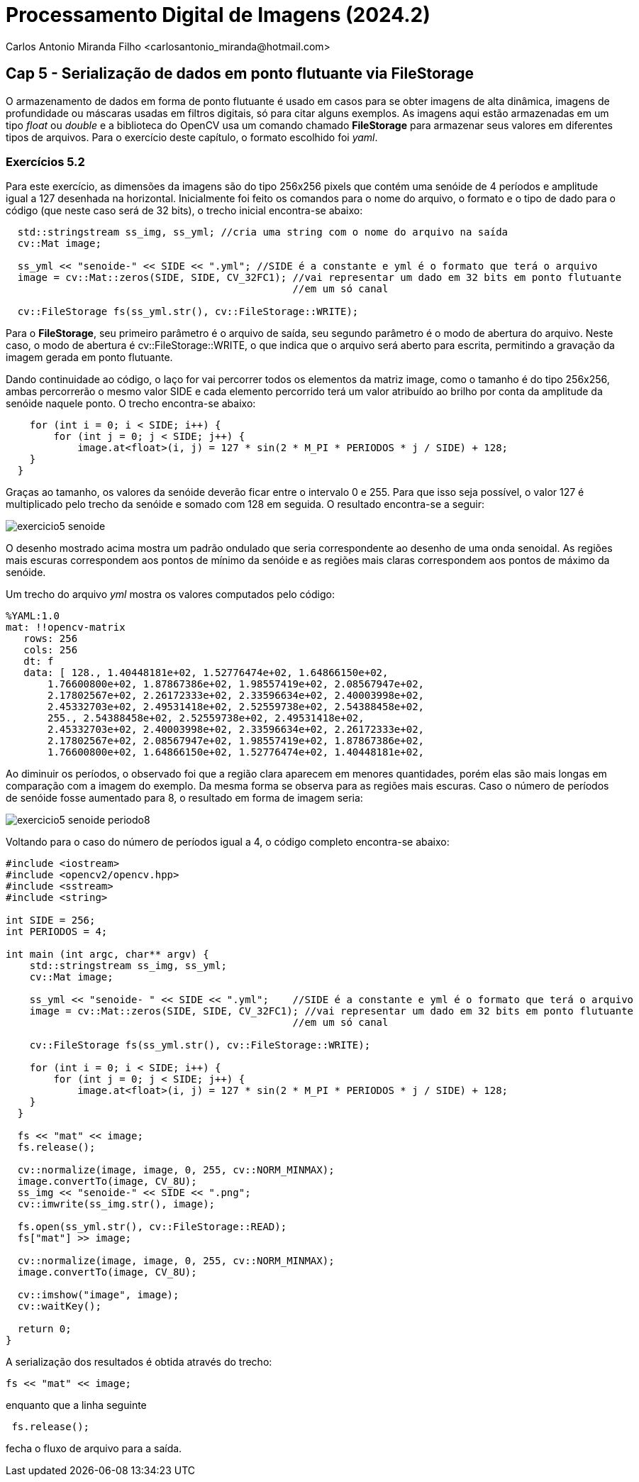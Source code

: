 = Processamento Digital de Imagens (2024.2)
Carlos Antonio Miranda Filho <carlosantonio_miranda@hotmail.com>

== Cap 5 - Serialização de dados em ponto flutuante via FileStorage

O armazenamento de dados em forma de ponto flutuante é usado em casos para se obter imagens de alta dinâmica, imagens de profundidade ou máscaras usadas em filtros digitais, só para citar alguns exemplos. As imagens aqui estão armazenadas em um tipo _float_ ou _double_ e a biblioteca do OpenCV usa um comando chamado *FileStorage* para armazenar seus valores em diferentes tipos de arquivos. Para o exercício deste capítulo, o formato escolhido foi _yaml_.

=== Exercícios 5.2

Para este exercício, as dimensões da imagens são do tipo 256x256 pixels que contém uma senóide de 4 períodos e amplitude igual a 127 desenhada na horizontal. Inicialmente foi feito os comandos para o nome do arquivo, o formato e o tipo de dado para o código (que neste caso será de 32 bits), o trecho inicial encontra-se abaixo:

----
  std::stringstream ss_img, ss_yml; //cria uma string com o nome do arquivo na saída
  cv::Mat image;

  ss_yml << "senoide-" << SIDE << ".yml"; //SIDE é a constante e yml é o formato que terá o arquivo
  image = cv::Mat::zeros(SIDE, SIDE, CV_32FC1); //vai representar um dado em 32 bits em ponto flutuante
                                                //em um só canal

  cv::FileStorage fs(ss_yml.str(), cv::FileStorage::WRITE);
----

Para o *FileStorage*, seu primeiro parâmetro é o arquivo de saída, seu segundo parâmetro é o modo de abertura do arquivo. Neste caso,  o modo de abertura é cv::FileStorage::WRITE, o que indica que o arquivo será aberto para escrita, permitindo a gravação da imagem gerada em ponto flutuante.

Dando continuidade ao código, o laço for vai percorrer todos os elementos da matriz image, como o tamanho é do tipo 256x256, ambas percorrerão o mesmo valor SIDE e cada elemento percorrido terá um valor atribuído ao brilho por conta da amplitude da senóide naquele ponto. O trecho encontra-se abaixo:

----
    for (int i = 0; i < SIDE; i++) {
        for (int j = 0; j < SIDE; j++) {
            image.at<float>(i, j) = 127 * sin(2 * M_PI * PERIODOS * j / SIDE) + 128;
    }
  }
----

Graças ao tamanho, os valores da senóide deverão ficar entre o intervalo 0 e 255. Para que isso seja possível, o valor 127 é multiplicado pelo trecho da senóide e somado com 128 em seguida. O resultado encontra-se a seguir:

image::exercicio5_senoide.png[]

O desenho mostrado acima mostra um padrão ondulado que seria correspondente ao desenho de uma onda senoidal. As regiões mais escuras correspondem aos pontos de mínimo da senóide e as regiões mais claras correspondem aos pontos de máximo da senóide.

Um trecho do arquivo _yml_ mostra os valores computados pelo código:

----
%YAML:1.0
mat: !!opencv-matrix
   rows: 256
   cols: 256
   dt: f
   data: [ 128., 1.40448181e+02, 1.52776474e+02, 1.64866150e+02,
       1.76600800e+02, 1.87867386e+02, 1.98557419e+02, 2.08567947e+02,
       2.17802567e+02, 2.26172333e+02, 2.33596634e+02, 2.40003998e+02,
       2.45332703e+02, 2.49531418e+02, 2.52559738e+02, 2.54388458e+02,
       255., 2.54388458e+02, 2.52559738e+02, 2.49531418e+02,
       2.45332703e+02, 2.40003998e+02, 2.33596634e+02, 2.26172333e+02,
       2.17802567e+02, 2.08567947e+02, 1.98557419e+02, 1.87867386e+02,
       1.76600800e+02, 1.64866150e+02, 1.52776474e+02, 1.40448181e+02,
----

Ao diminuir os períodos, o observado foi que a região clara aparecem em menores
quantidades, porém elas são mais longas em comparação com a imagem do exemplo. Da mesma
forma se observa para as regiões mais escuras. Caso o número de períodos de senóide fosse aumentado para 8, o resultado em forma de imagem seria:

image::exercicio5_senoide_periodo8.png[]

Voltando para o caso do número de períodos igual a 4, o código completo encontra-se abaixo:

[filestorage.cpp, cpp]
----
#include <iostream>
#include <opencv2/opencv.hpp>
#include <sstream>
#include <string>

int SIDE = 256;
int PERIODOS = 4;

int main (int argc, char** argv) {
    std::stringstream ss_img, ss_yml;
    cv::Mat image;

    ss_yml << "senoide- " << SIDE << ".yml";    //SIDE é a constante e yml é o formato que terá o arquivo
    image = cv::Mat::zeros(SIDE, SIDE, CV_32FC1); //vai representar um dado em 32 bits em ponto flutuante
                                                //em um só canal

    cv::FileStorage fs(ss_yml.str(), cv::FileStorage::WRITE);

    for (int i = 0; i < SIDE; i++) {
        for (int j = 0; j < SIDE; j++) {
            image.at<float>(i, j) = 127 * sin(2 * M_PI * PERIODOS * j / SIDE) + 128;
    }
  }

  fs << "mat" << image;
  fs.release();

  cv::normalize(image, image, 0, 255, cv::NORM_MINMAX);
  image.convertTo(image, CV_8U);
  ss_img << "senoide-" << SIDE << ".png";
  cv::imwrite(ss_img.str(), image);

  fs.open(ss_yml.str(), cv::FileStorage::READ);
  fs["mat"] >> image;

  cv::normalize(image, image, 0, 255, cv::NORM_MINMAX);
  image.convertTo(image, CV_8U);

  cv::imshow("image", image);
  cv::waitKey();

  return 0;
}
----

A serialização dos resultados é obtida através do trecho:

----
fs << "mat" << image;
---- 

enquanto que a linha seguinte
---- 
 fs.release();
---- 
fecha o fluxo de arquivo para a saída.